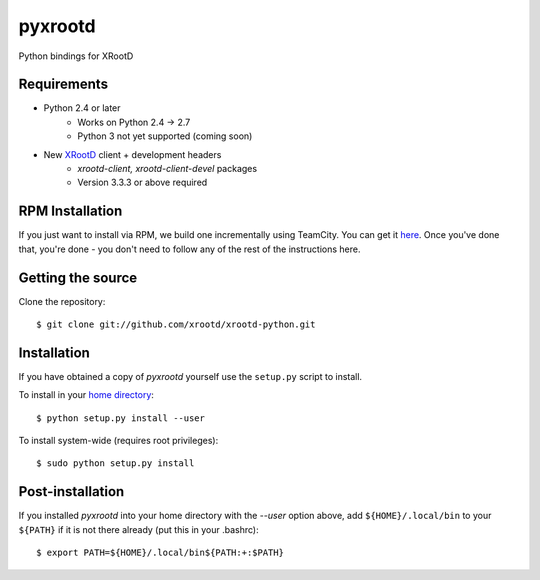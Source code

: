 pyxrootd |buildstatus|
======================

.. |buildstatus| image::
  https://teamcity-dss.cern.ch:8443/app/rest/builds/buildType:(id:bt79)/statusIcon

Python bindings for XRootD

Requirements
------------

* Python 2.4 or later
    * Works on Python 2.4 -> 2.7
    * Python 3 not yet supported (coming soon)
* New `XRootD <http://xrootd.org/dload.html>`_ client + development headers
    * `xrootd-client, xrootd-client-devel` packages
    * Version 3.3.3 or above required

RPM Installation
----------------

If you just want to install via RPM, we build one incrementally using TeamCity.
You can get it `here <https://teamcity-dss.cern.ch:8443/guestLogin.html?guest=1>`_.
Once you've done that, you're done - you don't need to follow any of the rest of
the instructions here.

Getting the source
------------------

Clone the repository::

  $ git clone git://github.com/xrootd/xrootd-python.git

Installation
------------

If you have obtained a copy of `pyxrootd` yourself use the ``setup.py``
script to install.

To install in your `home directory
<http://www.python.org/dev/peps/pep-0370/>`_::

  $ python setup.py install --user

To install system-wide (requires root privileges)::

  $ sudo python setup.py install

Post-installation
-----------------

If you installed `pyxrootd` into your home directory with the `--user` option
above, add ``${HOME}/.local/bin`` to your ``${PATH}`` if it is not there
already (put this in your .bashrc)::

  $ export PATH=${HOME}/.local/bin${PATH:+:$PATH}

..
  Running the tests
  -----------------
  
  Testing requires the `pytest <https://pytest.org/latest/>`_ package.
  Once pyxrootd is installed, it may be tested (from inside the source directory)
  by running::
  
    $ py.test
